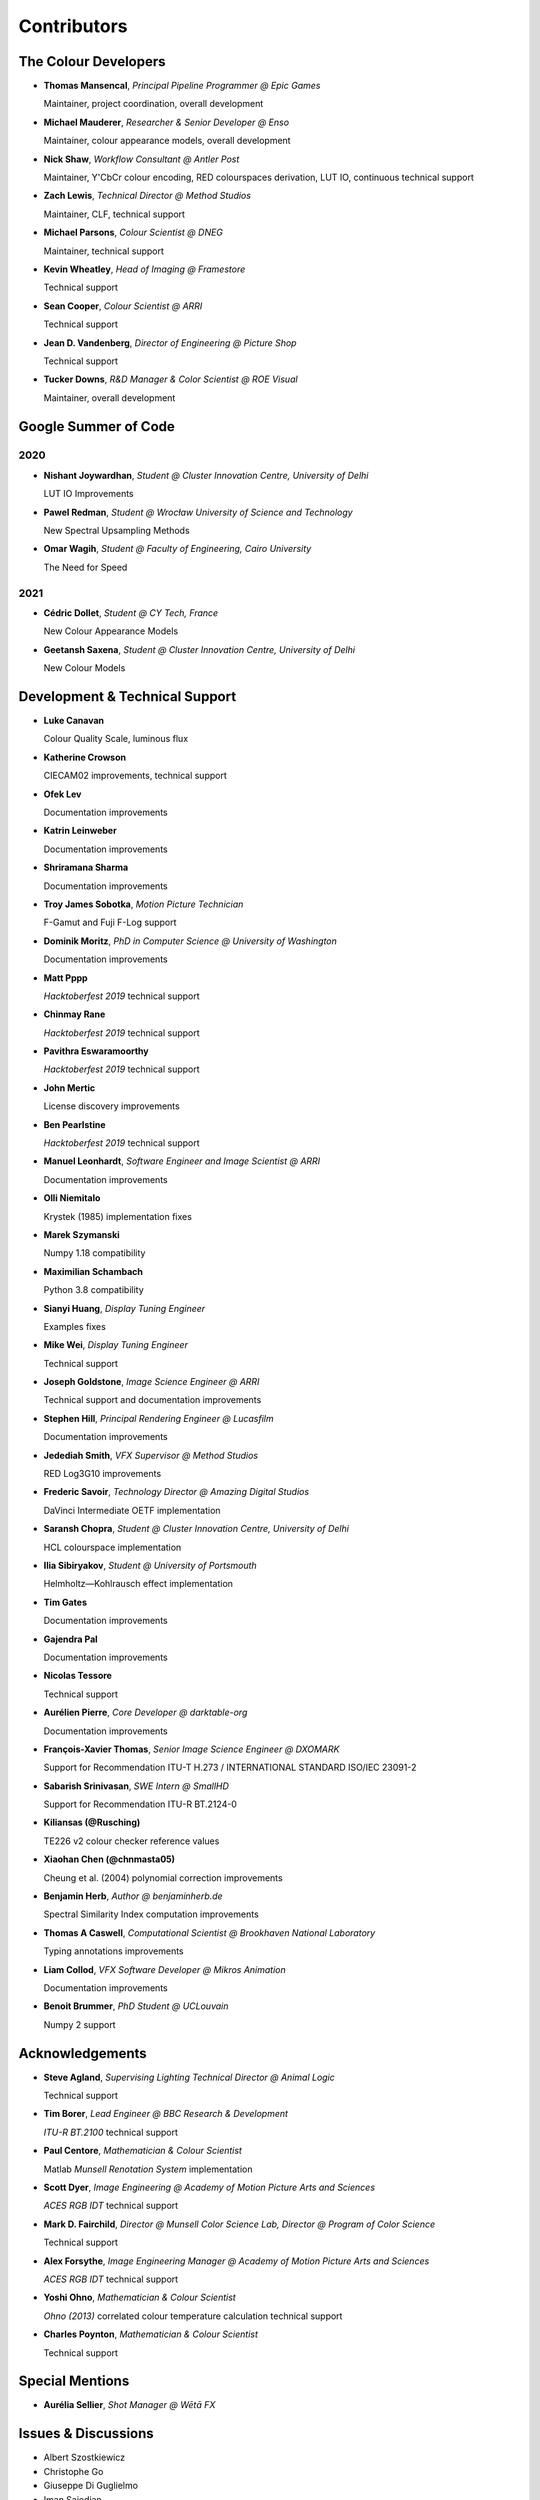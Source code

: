 Contributors
============

The Colour Developers
---------------------

-   **Thomas Mansencal**, *Principal Pipeline Programmer @ Epic Games*

    Maintainer, project coordination, overall development

-   **Michael Mauderer**, *Researcher & Senior Developer @ Enso*

    Maintainer, colour appearance models, overall development

-   **Nick Shaw**, *Workflow Consultant @ Antler Post*

    Maintainer, Y'CbCr colour encoding, RED colourspaces derivation, LUT IO, continuous technical support

-   **Zach Lewis**, *Technical Director @ Method Studios*

    Maintainer, CLF, technical support

-   **Michael Parsons**, *Colour Scientist @ DNEG*

    Maintainer, technical support

-   **Kevin Wheatley**, *Head of Imaging @ Framestore*

    Technical support

-   **Sean Cooper**, *Colour Scientist @ ARRI*

    Technical support

-   **Jean D. Vandenberg**, *Director of Engineering @ Picture Shop*

    Technical support

-   **Tucker Downs**, *R&D Manager & Color Scientist @ ROE Visual*

    Maintainer, overall development

Google Summer of Code
---------------------

2020
~~~~

-   **Nishant Joywardhan**, *Student @ Cluster Innovation Centre, University of Delhi*

    LUT IO Improvements

-   **Pawel Redman**, *Student @ Wrocław University of Science and Technology*

    New Spectral Upsampling Methods

-   **Omar Wagih**, *Student @ Faculty of Engineering, Cairo University*

    The Need for Speed

2021
~~~~

-   **Cédric Dollet**, *Student @ CY Tech, France*

    New Colour Appearance Models

-   **Geetansh Saxena**, *Student @ Cluster Innovation Centre, University of Delhi*

    New Colour Models

Development & Technical Support
-------------------------------

-   **Luke Canavan**

    Colour Quality Scale, luminous flux

-   **Katherine Crowson**

    CIECAM02 improvements, technical support

-   **Ofek Lev**

    Documentation improvements

-   **Katrin Leinweber**

    Documentation improvements

-   **Shriramana Sharma**

    Documentation improvements

-   **Troy James Sobotka**, *Motion Picture Technician*

    F-Gamut and Fuji F-Log support

-   **Dominik Moritz**, *PhD in Computer Science @ University of Washington*

    Documentation improvements

-   **Matt Pppp**

    *Hacktoberfest 2019* technical support

-   **Chinmay Rane**

    *Hacktoberfest 2019* technical support

-   **Pavithra Eswaramoorthy**

    *Hacktoberfest 2019* technical support

-   **John Mertic**

    License discovery improvements

-   **Ben Pearlstine**

    *Hacktoberfest 2019* technical support

-   **Manuel Leonhardt**, *Software Engineer and Image Scientist @ ARRI*

    Documentation improvements

-   **Olli Niemitalo**

    Krystek (1985) implementation fixes

-   **Marek Szymanski**

    Numpy 1.18 compatibility

-   **Maximilian Schambach**

    Python 3.8 compatibility

-   **Sianyi Huang**, *Display Tuning Engineer*

    Examples fixes

-   **Mike Wei**, *Display Tuning Engineer*

    Technical support

-   **Joseph Goldstone**, *Image Science Engineer @ ARRI*

    Technical support and documentation improvements

-   **Stephen Hill**, *Principal Rendering Engineer @ Lucasfilm*

    Documentation improvements

-   **Jedediah Smith**, *VFX Supervisor @ Method Studios*

    RED Log3G10 improvements

-   **Frederic Savoir**, *Technology Director @ Amazing Digital Studios*

    DaVinci Intermediate OETF implementation

-   **Saransh Chopra**, *Student @ Cluster Innovation Centre, University of Delhi*

    HCL colourspace implementation

-   **Ilia Sibiryakov**, *Student @ University of Portsmouth*

    Helmholtz—Kohlrausch effect implementation

-   **Tim Gates**

    Documentation improvements

-   **Gajendra Pal**

    Documentation improvements

-   **Nicolas Tessore**

    Technical support

-   **Aurélien Pierre**, *Core Developer @ darktable-org*

    Documentation improvements

-   **François-Xavier Thomas**, *Senior Image Science Engineer @ DXOMARK*

    Support for Recommendation ITU-T H.273 / INTERNATIONAL STANDARD ISO/IEC 23091-2

-   **Sabarish Srinivasan**, *SWE Intern @ SmallHD*

    Support for Recommendation ITU-R BT.2124-0

-   **Kiliansas (@Rusching)**

    TE226 v2 colour checker reference values

-   **Xiaohan Chen (@chnmasta05)**

    Cheung et al. (2004) polynomial correction improvements

-   **Benjamin Herb**, *Author @ benjaminherb.de*

    Spectral Similarity Index computation improvements

-   **Thomas A Caswell**, *Computational Scientist @ Brookhaven National Laboratory*

    Typing annotations improvements

-   **Liam Collod**, *VFX Software Developer @ Mikros Animation*

    Documentation improvements

-   **Benoit Brummer**, *PhD Student @ UCLouvain*

    Numpy 2 support

Acknowledgements
----------------
-   **Steve Agland**, *Supervising Lighting Technical Director @ Animal Logic*

    Technical support

-   **Tim Borer**, *Lead Engineer @ BBC Research & Development*

    *ITU-R BT.2100* technical support

-   **Paul Centore**, *Mathematician & Colour Scientist*

    Matlab *Munsell Renotation System* implementation

-   **Scott Dyer**, *Image Engineering @ Academy of Motion Picture Arts and Sciences*

    *ACES RGB IDT* technical support

-   **Mark D. Fairchild**, *Director @ Munsell Color Science Lab, Director @ Program of Color Science*

    Technical support

-   **Alex Forsythe**, *Image Engineering Manager @ Academy of Motion Picture Arts and Sciences*

    *ACES RGB IDT* technical support

-   **Yoshi Ohno**, *Mathematician & Colour Scientist*

    *Ohno (2013)* correlated colour temperature calculation technical support

-   **Charles Poynton**, *Mathematician & Colour Scientist*

    Technical support

Special Mentions
----------------

-   **Aurélia Sellier**, *Shot Manager @ Wētā FX*

Issues & Discussions
--------------------

-   Albert Szostkiewicz
-   Christophe Go
-   Giuseppe Di Guglielmo
-   Iman Sajedian
-   Marie Meyer
-   Max Marrone
-   Michal Krompiec
-   Nick Porcino
-   Nick Spiker
-   Ryan Bass
-   Vishal Vashistha
-   Vlad Enache
-   @Alex-Merrill
-   @Alt-Shivam
-   @Ampersandme
-   @AndersAtEndian
-   @Apoorva-13
-   @Artoria2e5
-   @Artoria2e5
-   @Aryan1Mahahjan
-   @BQ-Octantis
-   @CHRIBUR0309
-   @Chandler
-   @ChunHsinWang
-   @Edwardlin-zlt
-   @EricFlyMeToTheMoon
-   @FLX90
-   @Floschoe
-   @FredeJ
-   @GuillemRamisa
-   @JarrettR
-   @JayPalm
-   @Jerry2001
-   @JoniSuominen
-   @JopdeBoo
-   @JoshuaEbenezer
-   @KOLANICH
-   @KrisKennaway
-   @Kunkka1988
-   @LandonSwartz
-   @LaughingMaann
-   @LaughingMaann
-   @LeCyberDucky
-   @Legendin
-   @MMehdiMousavi
-   @MadhuSN
-   @MarcusCalhoun-Lopez
-   @MrColourBlind
-   @Myndex
-   @Naughty-Monkey
-   @NekoAlosama
-   @NoRoKr
-   @NogginBops
-   @NogginBops
-   @Patil2099
-   @Paul-Sims
-   @Queuecumber
-   @Rob-Welch
-   @Ron024
-   @RutNij
-   @TFiFiE
-   @TomFryers
-   @ValZapod
-   @Voultapher
-   @Wagyx
-   @Wangld5
-   @Willingo
-   @aarondemolder
-   @abnormally-distributed
-   @ademmler
-   @ademmler
-   @ademmler
-   @ahemberger
-   @alban-sol
-   @alianoroozi
-   @altert
-   @alyfreym
-   @am-ac
-   @andurilhuang
-   @anshulxyz
-   @aurelienbl
-   @awehring
-   @b21827541
-   @babyta
-   @baileyji
-   @barisduzenli
-   @beckstev
-   @bersbersbers
-   @bhive01
-   @blue-j
-   @brandondube
-   @briend
-   @bsdis
-   @camilo1704
-   @cclauss
-   @chesschi
-   @codycuellar
-   @cuixiaofei
-   @cut-shots
-   @da5nsy
-   @danwahl
-   @daviesj
-   @dfoxfranke
-   @digital-prepress
-   @diuming
-   @dofuuz
-   @domisjustanumber
-   @dtbulmerJRs
-   @eitanlees
-   @ema2159
-   @ems1111
-   @erictraut
-   @eyeforcolor
-   @fabio-ric-silva
-   @fangjy88
-   @foutoucour
-   @fxthomas
-   @geek9012
-   @goofy2k
-   @gutenzwerg
-   @habemus-papadum
-   @hajimen
-   @hakanai
-   @harshjain30
-   @heinemannj
-   @henczati
-   @hminle
-   @honhon199
-   @iCagarro
-   @iinnovations
-   @imh
-   @jaguarondi
-   @jaimecorton
-   @jamesmyatt
-   @jamesmyatt
-   @javimixet
-   @jfitch12
-   @juneleung
-   @kaihagseth
-   @kamikaze
-   @kljumat
-   @kunal9922
-   @lavrovd
-   @leklbk
-   @lensz
-   @lishichengyan
-   @lulunac27a
-   @luoww1992
-   @materialjan
-   @matt-roberts
-   @matthiasbirkich
-   @mbechard
-   @meshing
-   @mesvam
-   @mforbes
-   @michel-leonard
-   @mokincha
-   @monkeywithacupcake
-   @n-garc
-   @naavis
-   @nadersadoughi
-   @nestor98
-   @nico
-   @nitishn23
-   @nschloe
-   @opanyaki
-   @parthxtripathi
-   @peroveh
-   @peteroupc
-   @pfk-beta
-   @physici
-   @pjaesung2
-   @priikone
-   @qiuboujun
-   @ramparvathaneni
-   @richardstardust
-   @robbuckley
-   @romanovar
-   @rsnitsch
-   @sdbbs
-   @senyai
-   @shanest
-   @sherlockedlee
-   @shirubana
-   @shpurdikhub
-   @sliedes
-   @soldivelot
-   @spicymatt
-   @ssh4net
-   @stakemura
-   @starkcolour
-   @starkfan007
-   @stereomatchingkiss
-   @tashdor
-   @teja275
-   @thunders82
-   @tingeman
-   @tospe
-   @totyped
-   @trainee202
-   @ujjayants
-   @vibhoothi
-   @vidakDK
-   @volkerjaenisch
-   @volrak
-   @vsohler
-   @vvclin-git
-   @whornsby
-   @willSmallHD
-   @wuuawu
-   @xeggbee
-   @xeggbee
-   @xjossy
-   @xkennyz
-   @yiping-git
-   @yuhao
-   @yulincoder
-   @zanyc-smm

About
-----

| **Colour** by Colour Developers
| Copyright 2013 Colour Developers – `colour-developers@colour-science.org <colour-developers@colour-science.org>`__
| This software is released under terms of BSD-3-Clause: https://opensource.org/licenses/BSD-3-Clause
| `https://github.com/colour-science/colour <https://github.com/colour-science/colour>`__
